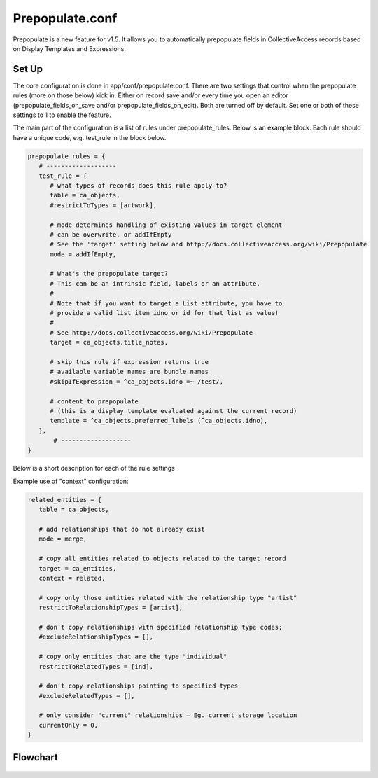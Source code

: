 Prepopulate.conf
================


Prepopulate is a new feature for v1.5. It allows you to automatically prepopulate fields in CollectiveAccess records based on Display Templates and Expressions.

Set Up
------

The core configuration is done in app/conf/prepopulate.conf. There are two settings that control when the prepopulate rules (more on those below) kick in: Either on record save and/or every time you open an editor (prepopulate_fields_on_save and/or prepopulate_fields_on_edit). Both are turned off by default. Set one or both of these settings to 1 to enable the feature.

The main part of the configuration is a list of rules under prepopulate_rules. Below is an example block. Each rule should have a unique code, e.g. test_rule in the block below.

.. code-block:: none

   prepopulate_rules = {
      # -------------------
      test_rule = {
         # what types of records does this rule apply to?
         table = ca_objects,
         #restrictToTypes = [artwork],

         # mode determines handling of existing values in target element
         # can be overwrite, or addIfEmpty
         # See the 'target' setting below and http://docs.collectiveaccess.org/wiki/Prepopulate
         mode = addIfEmpty,

         # What's the prepopulate target?
         # This can be an intrinsic field, labels or an attribute.
         #
         # Note that if you want to target a List attribute, you have to
         # provide a valid list item idno or id for that list as value!
         #
         # See http://docs.collectiveaccess.org/wiki/Prepopulate
         target = ca_objects.title_notes,

         # skip this rule if expression returns true
         # available variable names are bundle names
         #skipIfExpression = ^ca_objects.idno =~ /test/,

         # content to prepopulate
         # (this is a display template evaluated against the current record)
         template = ^ca_objects.preferred_labels (^ca_objects.idno),
      },
	  # -------------------
   }

Below is a short description for each of the rule settings

.. csv-table::
   :widths: auto
   :header-rows: 1
   :file: ../_static/csv/prepop.csv

Example use of "context" configuration:

.. code-block:: none

   related_entities = {
      table = ca_objects,

      # add relationships that do not already exist
      mode = merge,

      # copy all entities related to objects related to the target record
      target = ca_entities,
      context = related,

      # copy only those entities related with the relationship type "artist"
      restrictToRelationshipTypes = [artist],

      # don't copy relationships with specified relationship type codes;
      #excludeRelationshipTypes = [],

      # copy only entities that are the type "individual"
      restrictToRelatedTypes = [ind],

      # don't copy relationships pointing to specified types
      #excludeRelatedTypes = [],

      # only consider "current" relationships – Eg. current storage location
      currentOnly = 0,
   }

Flowchart
---------

.. figure:: ../_static/images/Prepopulate.jpg
   :name: prepopulate
   :target: ../_static/images/Prepopulate.jpg
   :alt: Prepopulate flowchart
